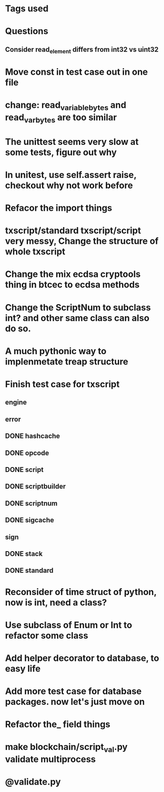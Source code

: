 * Tags used
# TOCHANGE
# TOCHECK
# TOCLEAN
# TOADD
# TOCONSIDER

* Questions
** Consider read_element differs from int32 vs uint32

* Move const in test case out in one file

* change: read_variable_bytes and read_var_bytes are too similar

* The unittest seems very slow at some tests, figure out why

* In unitest, use self.assert raise, checkout why not work before

* Refacor the import things
* txscript/standard txscript/script very messy, Change the structure of whole txscript
* Change the mix ecdsa cryptools thing in btcec to ecdsa methods
* Change the ScriptNum to subclass int? and other same class can also do so.
* A much pythonic way to implenmetate treap structure
* Finish test case for txscript
** engine
** error
** DONE hashcache
   CLOSED: [2018-10-11 Thu 15:44]
   :LOGBOOK:
   - State "DONE"       from              [2018-10-11 Thu 15:44]
   :END:
** DONE opcode
   CLOSED: [2018-10-11 Thu 17:19]
   :LOGBOOK:
   - State "DONE"       from              [2018-10-11 Thu 17:19]
   :END:
** DONE script
   CLOSED: [2018-10-17 Wed 10:40]
   :LOGBOOK:
   - State "DONE"       from "DOING"      [2018-10-17 Wed 10:40]
   :END:
** DONE scriptbuilder
   CLOSED: [2018-10-12 Fri 18:27]
   :LOGBOOK:
   - State "DONE"       from              [2018-10-12 Fri 18:27]
   :END:
** DONE scriptnum
   CLOSED: [2018-10-11 Thu 17:40]
   :LOGBOOK:
   - State "DONE"       from              [2018-10-11 Thu 17:40]
   :END:
** DONE sigcache
   CLOSED: [2018-10-11 Thu 17:41]
   :LOGBOOK:
   - State "DONE"       from              [2018-10-11 Thu 17:41]
   :END:
** sign
** DONE stack
   CLOSED: [2018-10-11 Thu 17:42]
   :LOGBOOK:
   - State "DONE"       from              [2018-10-11 Thu 17:42]
   :END:
** DONE standard
   CLOSED: [2018-10-18 Thu 16:52]
   :LOGBOOK:
   - State "DONE"       from "TODO"       [2018-10-18 Thu 16:52]
   :END:

* Reconsider of time struct of python, now is int, need a class?
* Use subclass of Enum or Int  to refactor some class
* Add helper decorator to database, to easy life
* Add more test case for database packages. now let's just move on
* Refactor the_ field things
* make blockchain/script_val.py validate multiprocess
* @validate.py